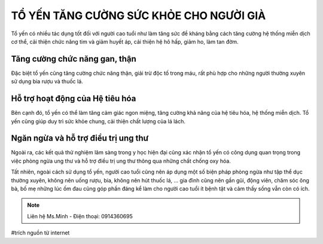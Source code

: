 TỔ YẾN TĂNG CƯỜNG SỨC KHỎE CHO NGƯỜI GIÀ
========

Tổ yến có nhiều tác dụng tốt đối với người cao tuổi như làm tăng sức đề kháng bằng cách tăng cường hệ thống miễn dịch cơ thể, cải thiện chức năng tim và giảm huyết áp, cải thiện hệ hô hấp, giảm ho, làm tan đờm.

Tăng cường chức năng gan, thận
--------

Đặc biệt tổ yến cũng tăng cường chức năng thận, giải trừ độc tố trong máu, rất phù hợp cho những người thường xuyên sử dụng bia rượu và thuốc lá.

.. image:: /img/yen52.jpg

Hỗ trợ hoạt động của Hệ tiêu hóa
--------

Bên cạnh đó, tổ yến có thể làm tăng cảm giác ngon miệng, tăng cường khả năng của hệ tiêu hóa, hệ thống miễn dịch. Tổ yến cũng giúp duy trì sức khỏe chung, cải thiện chất lượng của lá lách. 

Ngăn ngừa và hỗ trợ điều trị ung thư
--------

Ngoài ra, các kết quả thử nghiệm lâm sàng trong y học hiện đại cũng xác nhận tổ yến có công dụng quan trọng trong việc phòng ngừa ung thư và hỗ trợ điều trị ung thư thông qua những chất chống oxy hóa.

Tất nhiên, ngoài cách sử dụng tổ yến, người cao tuổi cũng nên áp dụng một số biện pháp phòng ngừa như tập thể dục thường xuyên, không nên uống rượu, bia, không nên hút thuốc lá, … gia đình cũng nên gần gũi, động viên, chăm sóc ông bà, bố mẹ những lúc ốm đau cũng góp phần đáng kể làm cho người cao tuổi ít bệnh tật và cảm thấy sống vẫn còn có ích.

.. image:: /img/yen34.jpg

.. note:: Liên hệ Ms.Minh - Điện thoại: 0914360695
.. image:: /img/yen06.jpg

#trích nguồn từ internet
